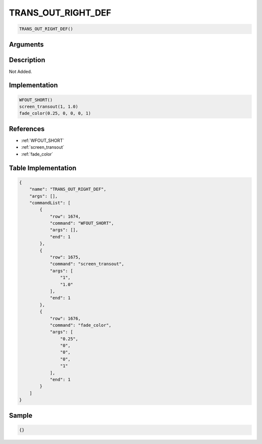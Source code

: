 .. _TRANS_OUT_RIGHT_DEF:

TRANS_OUT_RIGHT_DEF
========================

.. code-block:: text

	TRANS_OUT_RIGHT_DEF()


Arguments
------------


Description
-------------

Not Added.

Implementation
-------------

.. code-block:: python

	WFOUT_SHORT()
	screen_transout(1, 1.0)
	fade_color(0.25, 0, 0, 0, 1)

References
-------------
* :ref:`WFOUT_SHORT`
* :ref:`screen_transout`
* :ref:`fade_color`

Table Implementation
-------------

.. code-block:: json

	{
	    "name": "TRANS_OUT_RIGHT_DEF",
	    "args": [],
	    "commandList": [
	        {
	            "row": 1674,
	            "command": "WFOUT_SHORT",
	            "args": [],
	            "end": 1
	        },
	        {
	            "row": 1675,
	            "command": "screen_transout",
	            "args": [
	                "1",
	                "1.0"
	            ],
	            "end": 1
	        },
	        {
	            "row": 1676,
	            "command": "fade_color",
	            "args": [
	                "0.25",
	                "0",
	                "0",
	                "0",
	                "1"
	            ],
	            "end": 1
	        }
	    ]
	}

Sample
-------------

.. code-block:: json

	{}
